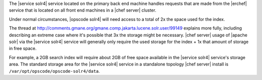 .. The contents of this file may be included in multiple topics (using the includes directive).
.. The contents of this file should be modified in a way that preserves its ability to appear in multiple topics.

The |service solr4| service located on the primary back end machine handles requests that are made from the |erchef| service that is located on all front end machines in a |chef server| cluster.

Under normal circumstances, |opscode solr4| will need access to a total of 2x the space used for the index.

The thread at http://comments.gmane.org/gmane.comp.jakarta.lucene.solr.user/99149 explains more fully, including describing an extreme case where it's possible that 3x the storage might be necessary. |chef server| usage of |apache solr| via the |service solr4| service will generally only require the used storage for the index + 1x that amount of storage in free space.

For example, a 2GB search index will require about 2GB of free space available in the |service solr4| service's storage area. The standard storage area for the |service solr4| service in a standalone topology |chef server| install is ``/var/opt/opscode/opscode-solr4/data``.
